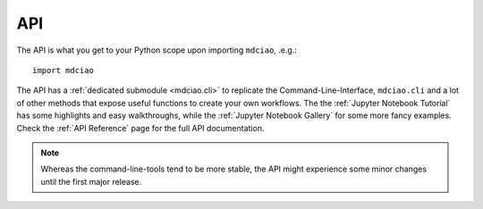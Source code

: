 API
---

The API is what you get to your Python scope upon importing ``mdciao``, .e.g.::

 import mdciao

The API has a :ref:`dedicated submodule <mdciao.cli>` to replicate the Command-Line-Interface, ``mdciao.cli`` and a
lot of other methods that expose useful functions to create your own workflows. The the :ref:`Jupyter Notebook Tutorial`
has some highlights and easy walkthroughs, while the :ref:`Jupyter Notebook Gallery` for some more fancy examples.
Check the :ref:`API Reference` page for the full API documentation.

.. _api_note:
.. note::
   Whereas the command-line-tools tend to be more stable, the API might experience some minor changes until the first major release.